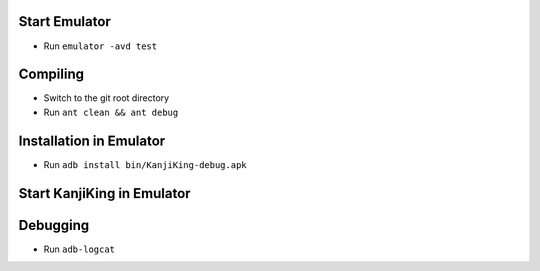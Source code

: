Start Emulator
==============
* Run ``emulator -avd test``


Compiling
=========

* Switch to the git root directory
* Run ``ant clean && ant debug``


Installation in Emulator
========================
* Run ``adb install bin/KanjiKing-debug.apk``


Start KanjiKing in Emulator
===========================

Debugging
=========
* Run ``adb-logcat``

